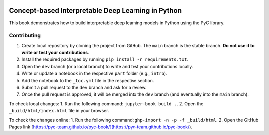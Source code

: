 .. image:: https://github.com/pyc-team/pytorch_concepts/blob/dev/doc/_static/img/pyc_logo_text.svg?sanitize=true
   :scale: 50 %
   :alt: PyC Logo
   :align: center

==================================================================
Concept-based Interpretable Deep Learning in Python
==================================================================

This book demonstrates how to build interpretable deep learning models in Python using the PyC library.


Contributing
-------------------------

1. Create local repository by cloning the project from GitHub. The ``main`` branch is the stable branch. **Do not use it to write or test your contributions**.
2. Install the required packages by running ``pip install -r requirements.txt``.
3. Open the ``dev`` branch (or a local branch) to write and test your contributions locally.
4. Write or update a notebook in the respective ``part`` folder (e.g., ``intro``).
5. Add the notebook to the ``_toc.yml`` file in the respective section.
6. Submit a pull request to the ``dev`` branch and ask for a review.
7. Once the pull request is approved, it will be merged into the ``dev`` branch (and eventually into the ``main`` branch).

To check local changes:
1. Run the following command: ``jupyter-book build .``.
2. Open the ``_build/html/index.html`` file in your browser.

To check the changes online:
1. Run the following command: ``ghp-import -n -p -f _build/html``.
2. Open the GitHub Pages link [https://pyc-team.github.io/pyc-book/](https://pyc-team.github.io/pyc-book/).

